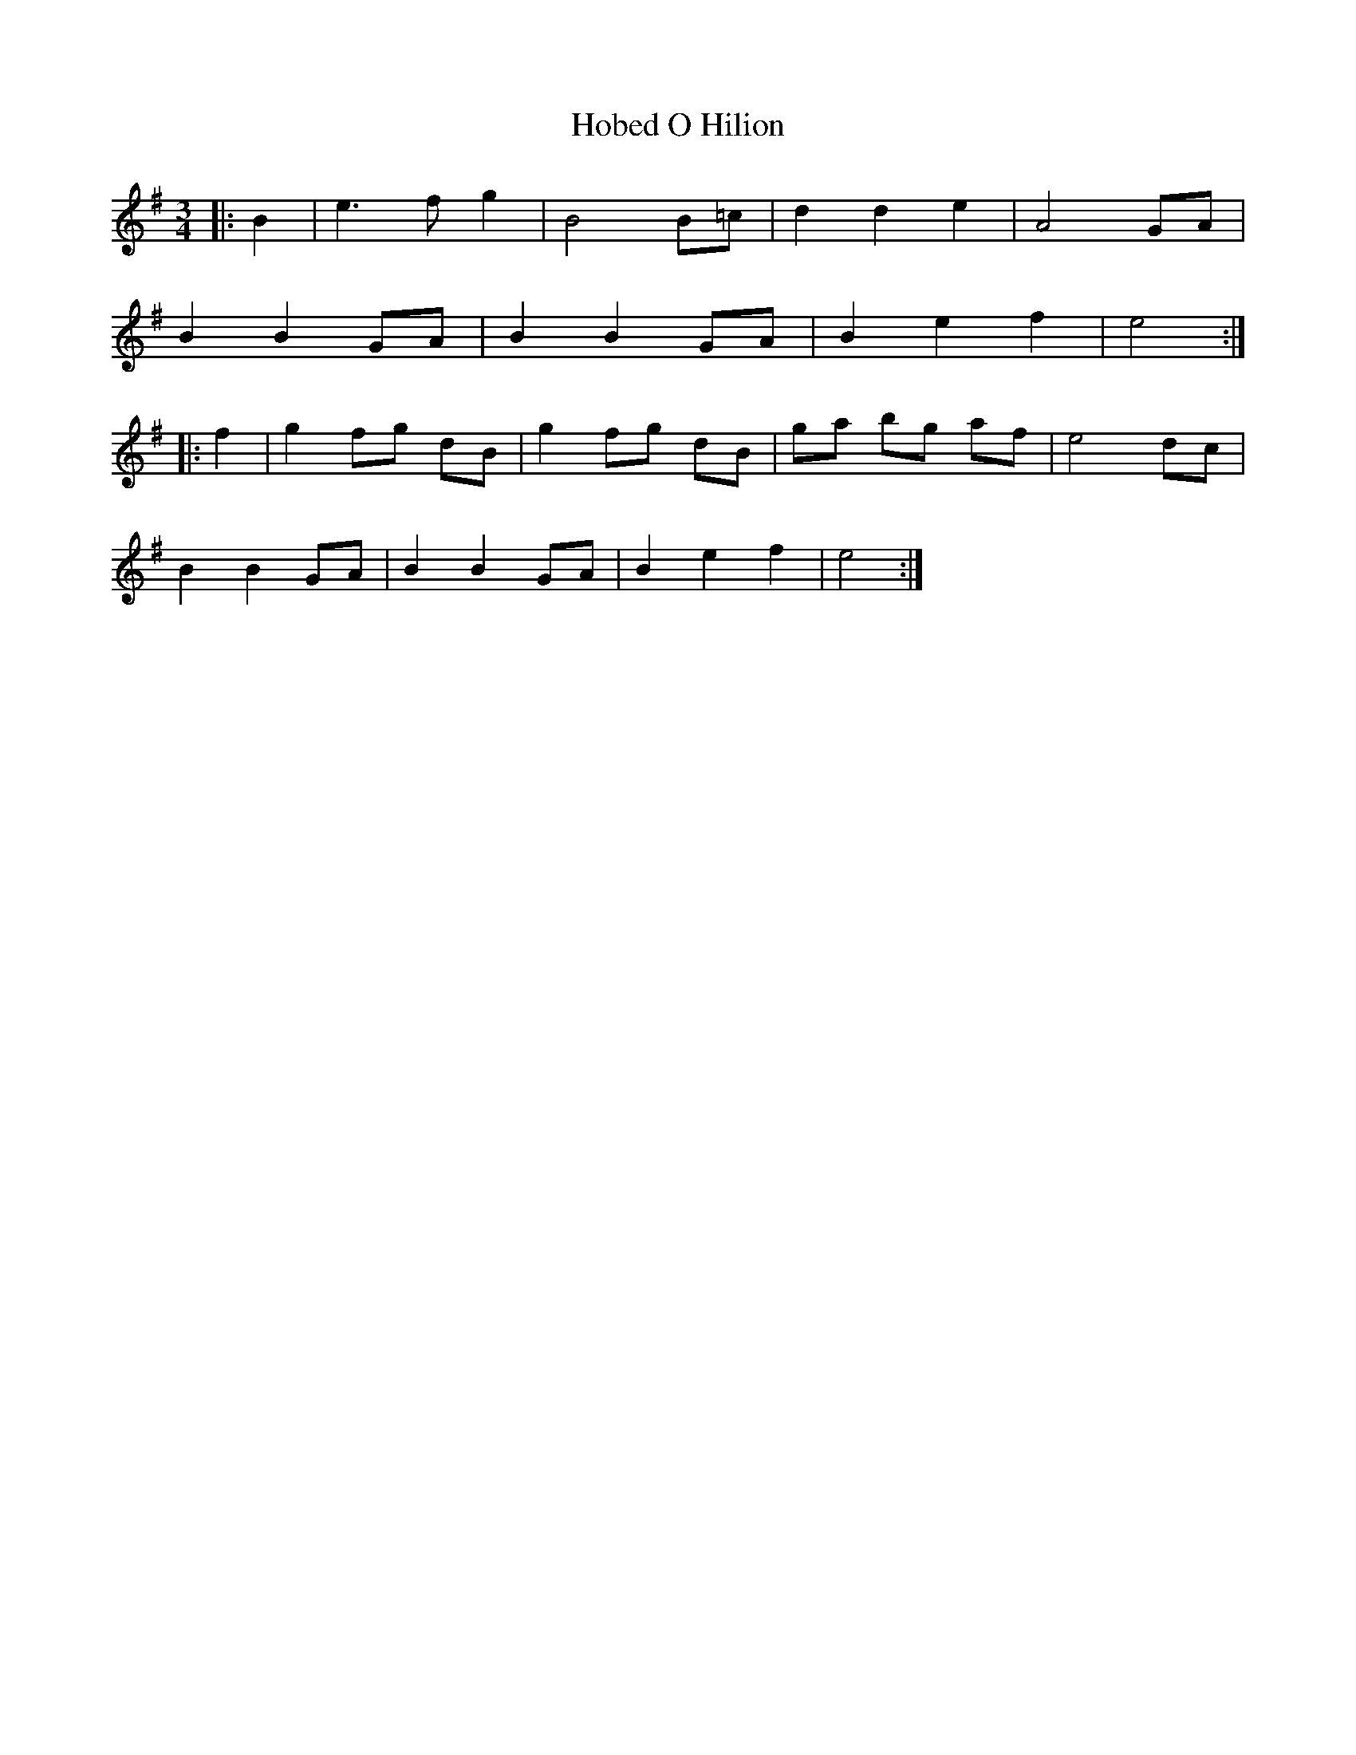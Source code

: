 X: 17586
T: Hobed O Hilion
R: waltz
M: 3/4
K: Eminor
|:B2|e3 f g2|B4 B=c|d2 d2 e2|A4 GA|
B2 B2 GA|B2 B2 GA|B2 e2 f2|e4:|
|:f2|g2 fg dB|g2 fg dB|ga bg af|e4 dc|
B2 B2 GA|B2 B2 GA|B2 e2 f2|e4:|


